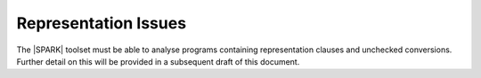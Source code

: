 Representation Issues
=====================

The |SPARK| toolset must be able to analyse programs containing representation clauses
and unchecked conversions. Further detail on this will be provided in a subsequent
draft of this document.

.. todo:: Provide detail on Representation Issues.
          To be completed in the Milestone 4 version of this document.
